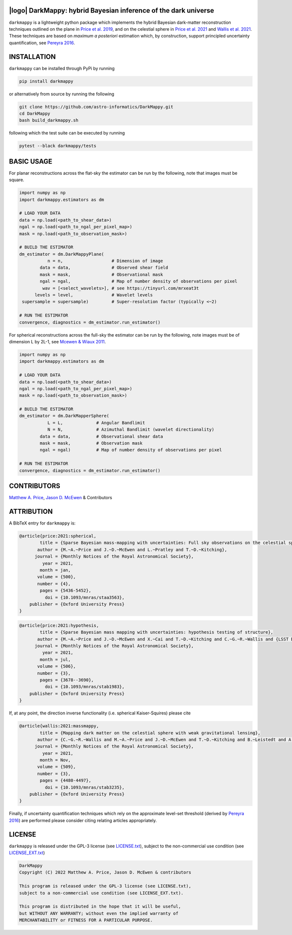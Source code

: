 .. image:: https://img.shields.io/badge/GitHub-DarkMappy-brightgreen.svg?style=flat
    :target: https://github.com/astro-informatics/DarkMappy
.. image:: https://github.com/astro-informatics/DarkMappy/actions/workflows/python.yml/badge.svg?branch=main
    :target: https://github.com/astro-informatics/DarkMappy/actions/workflows/python.yml
.. image:: https://readthedocs.org/projects/ansicolortags/badge/?version=latest
    :target: https://astro-informatics.github.io/DarkMappy
.. image:: https://codecov.io/gh/astro-informatics/DarkMappy/branch/main/graph/badge.svg?token=A5ogGPslpU
    :target: https://codecov.io/gh/astro-informatics/DarkMappy
.. image:: https://img.shields.io/badge/License-GPL-blue.svg
    :target: http://perso.crans.org/besson/LICENSE.html
.. image:: http://img.shields.io/badge/arXiv-2004.07855-orange.svg?style=flat
    :target: https://arxiv.org/abs/2004.07855
.. image:: http://img.shields.io/badge/arXiv-1812.04014-orange.svg?style=flat
    :target: https://arxiv.org/abs/1812.04014

|logo| DarkMappy: hybrid Bayesian inference of the dark universe
=================================================================================================================

.. |logo| raw:: html

   <img src="./docs/assets/darkmappy_alt_no_text.png" align="center" height="100" width="100">

``darkmappy`` is a lightweight python package which implements the hybrid Bayesian dark-matter reconstruction techniques 
outlined on the plane in `Price et al. 2019 <https://academic.oup.com/mnras/article-abstract/506/3/3678/6319513>`_, and on the celestial sphere in `Price et al. 2021 <https://academic.oup.com/mnras/article/500/4/5436/5986632>`_ and `Wallis et al. 2021 <https://academic.oup.com/mnras/article-abstract/509/3/4480/6424933>`_. These techniques are based on *maximum a posteriori* estimation which, by construction, support principled uncertainty quantification, see `Pereyra 2016 <https://epubs.siam.org/doi/10.1137/16M1071249>`_.

INSTALLATION
============
``darkmappy`` can be installed through PyPi by running 

.. code-block:: bash

    pip install darkmappy 

or alternatively from source by running the following 

.. code-block:: bash

    git clone https://github.com/astro-informatics/DarkMappy.git
    cd DarkMappy 
    bash build_darkmappy.sh 

following which the test suite can be executed by running 

.. code-block:: bash

    pytest --black darkmappy/tests

BASIC USAGE
===========
For planar reconstructions across the flat-sky the estimator can be run by the following, note that images must be square.

.. code-block:: python

    import numpy as np
    import darkmappy.estimators as dm

    # LOAD YOUR DATA
    data = np.load(<path_to_shear_data>)
    ngal = np.load(<path_to_ngal_per_pixel_map>)
    mask = np.load(<path_to_observation_mask>)

    # BUILD THE ESTIMATOR 
    dm_estimator = dm.DarkMappyPlane(
               n = n,                   # Dimension of image
            data = data,                # Observed shear field
            mask = mask,                # Observational mask
            ngal = ngal,                # Map of number density of observations per pixel
             wav = [<select_wavelets>], # see https://tinyurl.com/mrxeat3t
          levels = level,               # Wavelet levels
     supersample = supersample)         # Super-resolution factor (typically <~2)

    # RUN THE ESTIMATOR
    convergence, diagnostics = dm_estimator.run_estimator()

For spherical reconstructions across the full-sky the estimator can be run by the following, note images must be of dimension L by 2L-1, see `Mcewen & Wiaux 2011 <https://ieeexplore.ieee.org/document/6006544>`_.

.. code-block:: python

    import numpy as np
    import darkmappy.estimators as dm

    # LOAD YOUR DATA
    data = np.load(<path_to_shear_data>)
    ngal = np.load(<path_to_ngal_per_pixel_map>)
    mask = np.load(<path_to_observation_mask>)

    # BUILD THE ESTIMATOR
    dm_estimator = dm.DarkMapperSphere(
               L = L,             # Angular Bandlimit    
               N = N,             # Azimuthal Bandlimit (wavelet directionality)
            data = data,          # Observational shear data
            mask = mask,          # Observation mask
            ngal = ngal)          # Map of number density of observations per pixel
    
    # RUN THE ESTIMATOR 
    convergence, diagnostics = dm_estimator.run_estimator()

CONTRIBUTORS
============
`Matthew A. Price <https://cosmomatt.github.io>`_, `Jason D. McEwen <http://www.jasonmcewen.org>`_ & Contributors

ATTRIBUTION
===========
A BibTeX entry for ``darkmappy`` is:

.. code-block:: 

    @article{price:2021:spherical,
            title = {Sparse Bayesian mass-mapping with uncertainties: Full sky observations on the celestial sphere},
           author = {M.~A.~Price and J.~D.~McEwen and L.~Pratley and T.~D.~Kitching},
          journal = {Monthly Notices of the Royal Astronomical Society},
             year = 2021,
            month = jan,
           volume = {500},
           number = {4},
            pages = {5436-5452},
              doi = {10.1093/mnras/staa3563},
        publisher = {Oxford University Press}
    }



.. code-block:: 

    @article{price:2021:hypothesis,
            title = {Sparse Bayesian mass mapping with uncertainties: hypothesis testing of structure},
           author = {M.~A.~Price and J.~D.~McEwen and X.~Cai and T.~D.~Kitching and C.~G.~R.~Wallis and {LSST Dark Energy Science Collaboration}},
          journal = {Monthly Notices of the Royal Astronomical Society},
             year = 2021,
            month = jul,
           volume = {506},
           number = {3},
            pages = {3678--3690},
              doi = {10.1093/mnras/stab1983},
        publisher = {Oxford University Press}
    }

If, at any point, the direction inverse functionality (i.e. spherical Kaiser-Squires) please cite 

.. code-block::

    @article{wallis:2021:massmappy,
            title = {Mapping dark matter on the celestial sphere with weak gravitational lensing},
           author = {C.~G.~R.~Wallis and M.~A.~Price and J.~D.~McEwen and T.~D.~Kitching and B.~Leistedt and A.~Plouviez},
          journal = {Monthly Notices of the Royal Astronomical Society},
             year = 2021,
            month = Nov,
           volume = {509},
           number = {3},
            pages = {4480-4497},
              doi = {10.1093/mnras/stab3235},
        publisher = {Oxford University Press}
    }

Finally, if uncertainty quantification techniques which rely on the approximate level-set threshold (derived by `Pereyra 2016 <https://epubs.siam.org/doi/10.1137/16M1071249>`_) are performed please consider citing relating articles appropriately.

LICENSE
=======

``darkmappy`` is released under the GPL-3 license (see `LICENSE.txt <https://github.com/astro-informatics/DarkMappy/blob/main/LICENSE.txt>`_), subject to 
the non-commercial use condition (see `LICENSE_EXT.txt <https://github.com/astro-informatics/DarkMappy/blob/main/LICENSE_EXT.txt>`_)

.. code-block::

     DarkMappy
     Copyright (C) 2022 Matthew A. Price, Jason D. McEwen & contributors

     This program is released under the GPL-3 license (see LICENSE.txt), 
     subject to a non-commercial use condition (see LICENSE_EXT.txt).

     This program is distributed in the hope that it will be useful,
     but WITHOUT ANY WARRANTY; without even the implied warranty of
     MERCHANTABILITY or FITNESS FOR A PARTICULAR PURPOSE.
